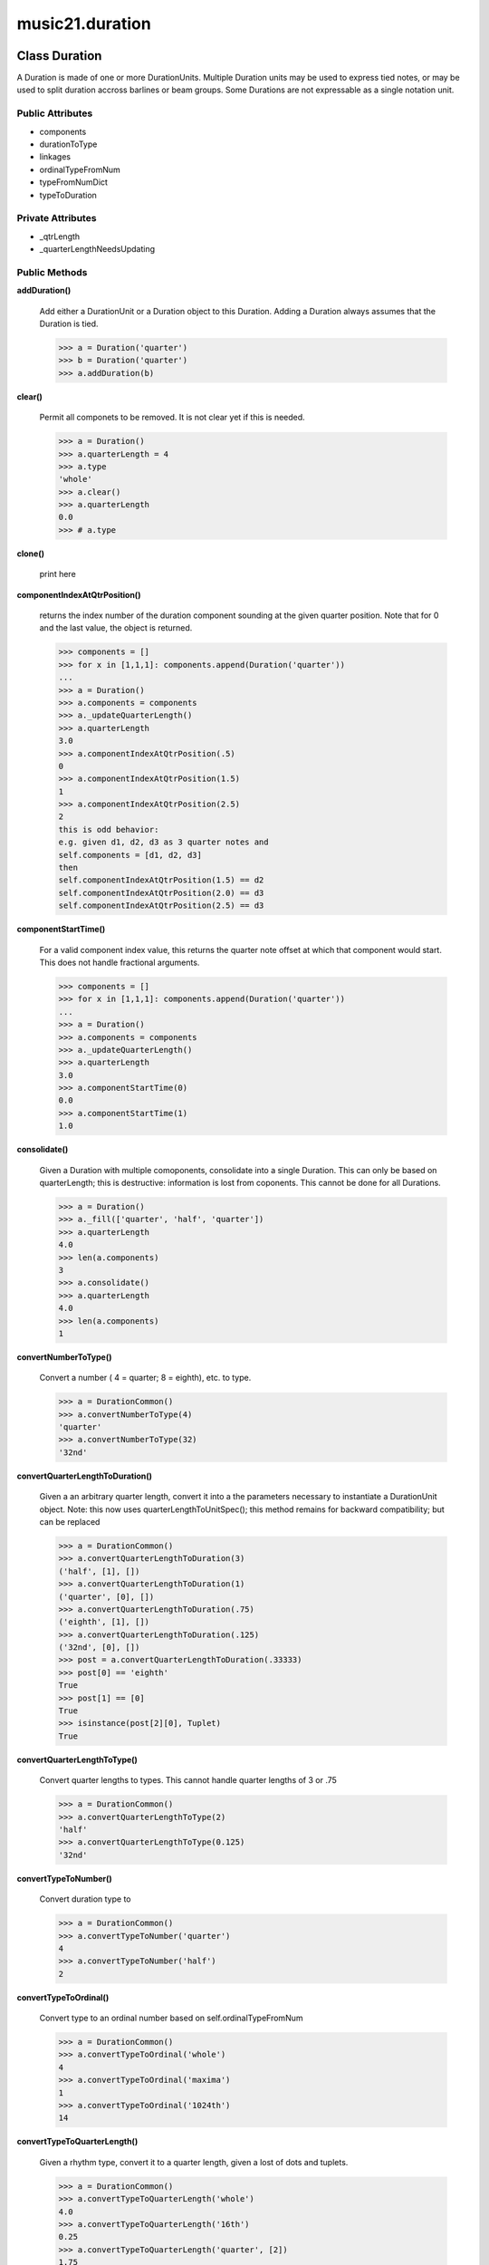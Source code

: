 music21.duration
================

Class Duration
--------------

A Duration is made of one or more DurationUnits. Multiple Duration units may be used to express tied notes, or may be used to split duration accross barlines or beam groups. Some Durations are not expressable as a single notation unit. 

Public Attributes
~~~~~~~~~~~~~~~~~

+ components
+ durationToType
+ linkages
+ ordinalTypeFromNum
+ typeFromNumDict
+ typeToDuration

Private Attributes
~~~~~~~~~~~~~~~~~~

+ _qtrLength
+ _quarterLengthNeedsUpdating

Public Methods
~~~~~~~~~~~~~~

**addDuration()**

    Add either a DurationUnit or a Duration object to this Duration. Adding a Duration always assumes that the Duration is tied. 

    >>> a = Duration('quarter')
    >>> b = Duration('quarter')
    >>> a.addDuration(b)

**clear()**

    Permit all componets to be removed. It is not clear yet if this is needed. 

    >>> a = Duration()
    >>> a.quarterLength = 4
    >>> a.type
    'whole' 
    >>> a.clear()
    >>> a.quarterLength
    0.0 
    >>> # a.type

**clone()**

    print here 

**componentIndexAtQtrPosition()**

    returns the index number of the duration component sounding at the given quarter position. Note that for 0 and the last value, the object is returned. 

    >>> components = []
    >>> for x in [1,1,1]: components.append(Duration('quarter'))
    ... 
    >>> a = Duration()
    >>> a.components = components
    >>> a._updateQuarterLength()
    >>> a.quarterLength
    3.0 
    >>> a.componentIndexAtQtrPosition(.5)
    0 
    >>> a.componentIndexAtQtrPosition(1.5)
    1 
    >>> a.componentIndexAtQtrPosition(2.5)
    2 
    this is odd behavior: 
    e.g. given d1, d2, d3 as 3 quarter notes and 
    self.components = [d1, d2, d3] 
    then 
    self.componentIndexAtQtrPosition(1.5) == d2 
    self.componentIndexAtQtrPosition(2.0) == d3 
    self.componentIndexAtQtrPosition(2.5) == d3 

**componentStartTime()**

    For a valid component index value, this returns the quarter note offset at which that component would start. This does not handle fractional arguments. 

    >>> components = []
    >>> for x in [1,1,1]: components.append(Duration('quarter'))
    ... 
    >>> a = Duration()
    >>> a.components = components
    >>> a._updateQuarterLength()
    >>> a.quarterLength
    3.0 
    >>> a.componentStartTime(0)
    0.0 
    >>> a.componentStartTime(1)
    1.0 

**consolidate()**

    Given a Duration with multiple comoponents, consolidate into a single Duration. This can only be based on quarterLength; this is destructive: information is lost from coponents. This cannot be done for all Durations. 

    >>> a = Duration()
    >>> a._fill(['quarter', 'half', 'quarter'])
    >>> a.quarterLength
    4.0 
    >>> len(a.components)
    3 
    >>> a.consolidate()
    >>> a.quarterLength
    4.0 
    >>> len(a.components)
    1 

**convertNumberToType()**

    Convert a number ( 4 = quarter; 8 = eighth), etc. to type. 

    >>> a = DurationCommon()
    >>> a.convertNumberToType(4)
    'quarter' 
    >>> a.convertNumberToType(32)
    '32nd' 

**convertQuarterLengthToDuration()**

    Given a an arbitrary quarter length, convert it into a the parameters necessary to instantiate a DurationUnit object. Note: this now uses quarterLengthToUnitSpec(); this method remains for backward compatibility; but can be replaced 

    >>> a = DurationCommon()
    >>> a.convertQuarterLengthToDuration(3)
    ('half', [1], []) 
    >>> a.convertQuarterLengthToDuration(1)
    ('quarter', [0], []) 
    >>> a.convertQuarterLengthToDuration(.75)
    ('eighth', [1], []) 
    >>> a.convertQuarterLengthToDuration(.125)
    ('32nd', [0], []) 
    >>> post = a.convertQuarterLengthToDuration(.33333)
    >>> post[0] == 'eighth'
    True 
    >>> post[1] == [0]
    True 
    >>> isinstance(post[2][0], Tuplet)
    True 

**convertQuarterLengthToType()**

    Convert quarter lengths to types. This cannot handle quarter lengths of 3 or .75 

    >>> a = DurationCommon()
    >>> a.convertQuarterLengthToType(2)
    'half' 
    >>> a.convertQuarterLengthToType(0.125)
    '32nd' 

**convertTypeToNumber()**

    Convert duration type to 

    >>> a = DurationCommon()
    >>> a.convertTypeToNumber('quarter')
    4 
    >>> a.convertTypeToNumber('half')
    2 

**convertTypeToOrdinal()**

    Convert type to an ordinal number based on self.ordinalTypeFromNum 

    >>> a = DurationCommon()
    >>> a.convertTypeToOrdinal('whole')
    4 
    >>> a.convertTypeToOrdinal('maxima')
    1 
    >>> a.convertTypeToOrdinal('1024th')
    14 

**convertTypeToQuarterLength()**

    Given a rhythm type, convert it to a quarter length, given a lost of dots and tuplets. 

    >>> a = DurationCommon()
    >>> a.convertTypeToQuarterLength('whole')
    4.0 
    >>> a.convertTypeToQuarterLength('16th')
    0.25 
    >>> a.convertTypeToQuarterLength('quarter', [2])
    1.75 

**dots()**

    Return dots as a list Assume we only want the first element. 

**expand()**

    Make a duration notatable. Provide a unit of division. 

**isComplex()**

    No documentation.

**lily()**

    Simple lily duration: does not include tuplets NOTE: not sure if this works properly; does not seem to include ties 

**musicxml()**

    Return a complete MusicXML string with defaults. 

**mx()**

    Returns a list of one or more musicxml.Note() objects with all rhythms and ties necessary. mxNote objects are incompletely specified, lacking full representation and information on pitch, etc. TODO: tuplets, notations, ties 

    >>> a = Duration()
    >>> a.quarterLength = 3
    >>> b = a.mx
    >>> len(b) == 1
    True 
    >>> isinstance(b[0], musicxmlMod.Note)
    True 

**ordinalNumFromType()**

    for backward compatibility; replace with property ordinal 

**partitionToUnitSpec()**

    Given any qLen, partition into one or more quarterLengthUnits based on a specified qLenDiv Returns lists of: qLen, durType, dots, tupleDiv, tupletMult, tupletType Dividing 2.5 qLen into eighth notes. 

    >>> a = DurationCommon()
    >>> a.partitionToUnitSpec(2.5,.5)
    ([(0.5, 'eighth', 0, None, None, None), (0.5, 'eighth', 0, None, None, None), (0.5, 'eighth', 0, None, None, None), (0.5, 'eighth', 0, None, None, None), (0.5, 'eighth', 0, None, None, None)], True) 
    Dividing 5 qLen into 2.5 qLen bundles 
    >>> a.partitionToUnitSpec(5,2.5)
    ([(2.0, 'half', 0, None, None, None), (0.5, 'eighth', 0, None, None, None), (2.0, 'half', 0, None, None, None), (0.5, 'eighth', 0, None, None, None)], True) 
    Dividing 5.25 qLen into dotted halves 
    >>> a.partitionToUnitSpec(5.25,3)
    ([(3, 'half', 1, None, None, None), (2.0, 'half', 0, None, None, None), (0.25, '16th', 0, None, None, None)], False) 

    
    Dividing 1.33333 qLen into triplet eighths: 
    >>> a.partitionToUnitSpec(1.33333333333333,.33333333333333)
    ([(0.33333333333332998, 'eighth', 0, 3, 2, 'eighth'), (0.33333333333332998, 'eighth', 0, 3, 2, 'eighth'), (0.33333333333332998, 'eighth', 0, 3, 2, 'eighth'), (0.33333333333332998, 'eighth', 0, 3, 2, 'eighth')], True) 

    
    Dividing 1.5 into triplet eighths 
    >>> a.partitionToUnitSpec(1.5,.33333333333333)
    ([(0.33333333333332998, 'eighth', 0, 3, 2, 'eighth'), (0.33333333333332998, 'eighth', 0, 3, 2, 'eighth'), (0.33333333333332998, 'eighth', 0, 3, 2, 'eighth'), (0.33333333333332998, 'eighth', 0, 3, 2, 'eighth'), (0.16666666666668023, '16th', 0, 3, 2, '16th')], False) 

    
    No problem if the division unit is larger then the source duration. 
    >>> a.partitionToUnitSpec(1.5, 4)
    ([(1.5, 'quarter', 1, None, None, None)], False) 

    

**quarterLength()**

    Can be the same as the base class. 

**quarterLengthToDotCandidate()**

    Given a qLen and type that is less than but not greater than qLen, determine if one or more dots match. TODO: Find and return dotgroups, perhaps based on optional flag 

    >>> a = DurationCommon()
    >>> a.quarterLengthToDotCandidate(3, 'half')
    (1, True) 

**quarterLengthToTupletCandidate()**

    Return one or more possible tuplets for a given qLen. 

    >>> a = DurationCommon()
    >>> a.quarterLengthToTupletCandidate(.33333333)
    [[3, 2, 'eighth'], [3, 1, 'quarter']] 
    By specifying only 1 count, the tuple with the smallest type will be 
    returned. 
    >>> a.quarterLengthToTupletCandidate(.3333333, 1)
    [[3, 2, 'eighth']] 

    
    >>> a.quarterLengthToTupletCandidate(.20)
    [[5, 4, '16th'], [5, 2, 'eighth'], [5, 1, 'quarter']] 
    #ARIZA: would this be more portable if it returned a list of 
    # Tuplet objects instead 
    # this would work fine, but is harder to test in the short term, 
    # b/c the object parameters have be examined. 

**quarterLengthToTypeCandidate()**

    Return the type for a given quarterLength, otherwise return the type that is the largest that is not greater than this qLen 

    >>> a = DurationCommon()
    >>> a.quarterLengthToTypeCandidate(.5)
    ('eighth', None, True) 
    >>> a.quarterLengthToTypeCandidate(.75)
    ('eighth', 'quarter', False) 
    >>> a.quarterLengthToTypeCandidate(1.75)
    ('quarter', 'half', False) 

**quarterLengthToUnitSpec()**

    Given a quarterLength, determine if it can be notated as a single unit, or if it needs to be divided into multiple units. (n.b. all quarterLengths can, technically, be notated as a single unit given a complex enough tuplet, but we do not use that). Returns lists of: qLen, durType, dots, tupleDiv, tupletMult, tupletType 

    >>> a = DurationCommon()
    >>> a.quarterLengthToUnitSpec(2)
    [(2, 'half', 0, None, None, None)] 
    >>> a.quarterLengthToUnitSpec(3)
    [(3, 'half', 1, None, None, None)] 
    >>> a.quarterLengthToUnitSpec(6.0)
    [(6.0, 'whole', 1, None, None, None)] 
    Double and triple dotted half note. 
    >>> a.quarterLengthToUnitSpec(3.5)
    [(3.5, 'half', 2, None, None, None)] 
    >>> a.quarterLengthToUnitSpec(3.75)
    [(3.75, 'half', 3, None, None, None)] 
    A triplet quarter note, lasting .6666 qLen 
    Or, a quarter that is 1/3 of a half. 
    Or, a quarter that is 2/3 of a quarter. 
    >>> a.quarterLengthToUnitSpec(.6666666666)
    [(0.66666666659999996, 'quarter', 0, 3, 2, 'quarter')] 
    A triplet eighth note, where 3 eights are in the place of 2. 
    Or, an eighth that is 1/3 of a quarter 
    Or, an eighth that is 2/3 of eighth 
    >>> post = a.quarterLengthToUnitSpec(.3333333)
    >>> common.almostEquals(post[0][0], .3333333)
    True 
    >>> post[0][1:]
    ('eighth', 0, 3, 2, 'eighth') 
    A half that is 1/3 of a whole, or a triplet half note. 
    Or, a half that is 2/3 of a half 
    >>> a.quarterLengthToUnitSpec(1.3333333)
    [(1.3333333000000001, 'half', 0, 3, 2, 'half')] 
    A sixteenth that is 1/5 of a quarter 
    Or, a sixteenth that is 4/5ths of a 16th 
    >>> a.quarterLengthToUnitSpec(.200000000)
    [(0.20000000000000001, '16th', 0, 5, 4, '16th')] 
    A 16th that is  1/7th of a quarter 
    Or, a 16th that is 4/7 of a 16th 
    >>> a.quarterLengthToUnitSpec(0.14285714285714285)
    [(0.14285714285714285, '16th', 0, 7, 4, '16th')] 
    A 4/7ths of a whole note, or 
    A quarter that is 4/7th of of a quarter 
    >>> a.quarterLengthToUnitSpec(0.5714285714285714)
    [(0.5714285714285714, 'quarter', 0, 7, 4, 'quarter')] 
    If a duration is not containable in a single unit, the method 
    will break off the largest type that fits within this type 
    and recurse, adding as my units as necessary. 
    >>> a.quarterLengthToUnitSpec(2.5)
    [(2.0, 'half', 0, None, None, None), (0.5, 'eighth', 0, None, None, None)] 
    >>> a.quarterLengthToUnitSpec(2.3333333)
    [(2.0, 'half', 0, None, None, None), (0.33333330000000005, 'eighth', 0, 3, 2, 'eighth')] 
    >>> a.quarterLengthToUnitSpec(0.166666666667)
    [(0.166666666667, '16th', 0, 3, 2, '16th')] 

    

**setTypeFromNum()**

    No documentation.

**show()**

    This might need to return the file path. 

**sliceComponentAtPosition()**

    Given a quarter position within a component, divide that component into two components. 

    >>> a = Duration()
    >>> a.clear() # need to remove default
    >>> components = []
    >>> for x in [1,1,1]: a.addDuration(Duration('quarter'))
    ... 
    >>> a.quarterLength
    3.0 
    >>> a.sliceComponentAtPosition(.5)
    >>> a.quarterLength
    3.0 
    >>> len(a.components)
    4 
    >>> a.components[0].type
    'eighth' 
    >>> a.components[1].type
    'eighth' 
    >>> a.components[2].type
    'quarter' 

**tuplets()**

    Return dots as a list 

**type()**

    Get the duration type. 

**write()**

    Write a file in the given format (default, musicxml) A None file path will result in temporary file 

Private Methods
~~~~~~~~~~~~~~~

**_fill()**

    Utility method for testing; a quick way to fill components. This will remove any exisiting values. 

**_getDots()**

    Return dots as a list Assume we only want the first element. 

**_getLily()**

    Simple lily duration: does not include tuplets NOTE: not sure if this works properly; does not seem to include ties 

**_getMX()**

    Returns a list of one or more musicxml.Note() objects with all rhythms and ties necessary. mxNote objects are incompletely specified, lacking full representation and information on pitch, etc. TODO: tuplets, notations, ties 

    >>> a = Duration()
    >>> a.quarterLength = 3
    >>> b = a.mx
    >>> len(b) == 1
    True 
    >>> isinstance(b[0], musicxmlMod.Note)
    True 

**_getMusicXML()**

    Return a complete MusicXML string with defaults. 

**_getQuarterLength()**

    Can be the same as the base class. 

**_getTuplets()**

    Return dots as a list 

**_getType()**

    Get the duration type. 

**_isComplex()**

    No documentation.

**_setDots()**

    Set dots if a number, as first element Having this as a method permits error checking. 

    >>> a = Duration()
    >>> a.type = 'quarter'
    >>> a._setDots(1)
    >>> a.quarterLength
    1.5 
    >>> a._setDots(2)
    >>> a.quarterLength
    1.75 

**_setMX()**

    Given a lost of one or more MusicXML Note objects, read in and create Durations mxNote must have a defined _measure attribute that is a reference to the MusicXML Measure that contains it 

**_setMusicXML()**

    

    

**_setQuarterLength()**

    Set the quarter note length to the specified value. What do we do with existing quarter notes? Additional types are needed: 'zero' type for zero durations 'unexpressable' type for anything that needs a Duration 

    >>> a = Duration()
    >>> a.quarterLength = 3.5
    >>> a.quarterLength
    3.5 
    >>> a.quarterLength = 1.75
    >>> a.quarterLength
    1.75 

**_setTuplets()**

    Set dots if a number, as first element Having this as a method permits error checking. 

    >>> a = Duration()
    >>> a.type = 'quarter'

**_setType()**

    Set the type length to the specified value. 

    >>> a = Duration()
    >>> a.type = 'half'
    >>> a.quarterLength
    2.0 
    >>> a.type= '16th'
    >>> a.quarterLength
    0.25 

**_updateQuarterLength()**

    Look to components and determine quarter length. 


Class DurationCommon
--------------------

Basic conversion methods and resources that are needed by all Duration objects 

Public Attributes
~~~~~~~~~~~~~~~~~

+ durationToType
+ ordinalTypeFromNum
+ typeFromNumDict
+ typeToDuration

Public Methods
~~~~~~~~~~~~~~

**clone()**

    No documentation.

**convertNumberToType()**

    Convert a number ( 4 = quarter; 8 = eighth), etc. to type. 

    >>> a = DurationCommon()
    >>> a.convertNumberToType(4)
    'quarter' 
    >>> a.convertNumberToType(32)
    '32nd' 

**convertQuarterLengthToDuration()**

    Given a an arbitrary quarter length, convert it into a the parameters necessary to instantiate a DurationUnit object. Note: this now uses quarterLengthToUnitSpec(); this method remains for backward compatibility; but can be replaced 

    >>> a = DurationCommon()
    >>> a.convertQuarterLengthToDuration(3)
    ('half', [1], []) 
    >>> a.convertQuarterLengthToDuration(1)
    ('quarter', [0], []) 
    >>> a.convertQuarterLengthToDuration(.75)
    ('eighth', [1], []) 
    >>> a.convertQuarterLengthToDuration(.125)
    ('32nd', [0], []) 
    >>> post = a.convertQuarterLengthToDuration(.33333)
    >>> post[0] == 'eighth'
    True 
    >>> post[1] == [0]
    True 
    >>> isinstance(post[2][0], Tuplet)
    True 

**convertQuarterLengthToType()**

    Convert quarter lengths to types. This cannot handle quarter lengths of 3 or .75 

    >>> a = DurationCommon()
    >>> a.convertQuarterLengthToType(2)
    'half' 
    >>> a.convertQuarterLengthToType(0.125)
    '32nd' 

**convertTypeToNumber()**

    Convert duration type to 

    >>> a = DurationCommon()
    >>> a.convertTypeToNumber('quarter')
    4 
    >>> a.convertTypeToNumber('half')
    2 

**convertTypeToOrdinal()**

    Convert type to an ordinal number based on self.ordinalTypeFromNum 

    >>> a = DurationCommon()
    >>> a.convertTypeToOrdinal('whole')
    4 
    >>> a.convertTypeToOrdinal('maxima')
    1 
    >>> a.convertTypeToOrdinal('1024th')
    14 

**convertTypeToQuarterLength()**

    Given a rhythm type, convert it to a quarter length, given a lost of dots and tuplets. 

    >>> a = DurationCommon()
    >>> a.convertTypeToQuarterLength('whole')
    4.0 
    >>> a.convertTypeToQuarterLength('16th')
    0.25 
    >>> a.convertTypeToQuarterLength('quarter', [2])
    1.75 

**ordinalNumFromType()**

    for backward compatibility; replace with property ordinal 

**partitionToUnitSpec()**

    Given any qLen, partition into one or more quarterLengthUnits based on a specified qLenDiv Returns lists of: qLen, durType, dots, tupleDiv, tupletMult, tupletType Dividing 2.5 qLen into eighth notes. 

    >>> a = DurationCommon()
    >>> a.partitionToUnitSpec(2.5,.5)
    ([(0.5, 'eighth', 0, None, None, None), (0.5, 'eighth', 0, None, None, None), (0.5, 'eighth', 0, None, None, None), (0.5, 'eighth', 0, None, None, None), (0.5, 'eighth', 0, None, None, None)], True) 
    Dividing 5 qLen into 2.5 qLen bundles 
    >>> a.partitionToUnitSpec(5,2.5)
    ([(2.0, 'half', 0, None, None, None), (0.5, 'eighth', 0, None, None, None), (2.0, 'half', 0, None, None, None), (0.5, 'eighth', 0, None, None, None)], True) 
    Dividing 5.25 qLen into dotted halves 
    >>> a.partitionToUnitSpec(5.25,3)
    ([(3, 'half', 1, None, None, None), (2.0, 'half', 0, None, None, None), (0.25, '16th', 0, None, None, None)], False) 

    
    Dividing 1.33333 qLen into triplet eighths: 
    >>> a.partitionToUnitSpec(1.33333333333333,.33333333333333)
    ([(0.33333333333332998, 'eighth', 0, 3, 2, 'eighth'), (0.33333333333332998, 'eighth', 0, 3, 2, 'eighth'), (0.33333333333332998, 'eighth', 0, 3, 2, 'eighth'), (0.33333333333332998, 'eighth', 0, 3, 2, 'eighth')], True) 

    
    Dividing 1.5 into triplet eighths 
    >>> a.partitionToUnitSpec(1.5,.33333333333333)
    ([(0.33333333333332998, 'eighth', 0, 3, 2, 'eighth'), (0.33333333333332998, 'eighth', 0, 3, 2, 'eighth'), (0.33333333333332998, 'eighth', 0, 3, 2, 'eighth'), (0.33333333333332998, 'eighth', 0, 3, 2, 'eighth'), (0.16666666666668023, '16th', 0, 3, 2, '16th')], False) 

    
    No problem if the division unit is larger then the source duration. 
    >>> a.partitionToUnitSpec(1.5, 4)
    ([(1.5, 'quarter', 1, None, None, None)], False) 

    

**quarterLengthToDotCandidate()**

    Given a qLen and type that is less than but not greater than qLen, determine if one or more dots match. TODO: Find and return dotgroups, perhaps based on optional flag 

    >>> a = DurationCommon()
    >>> a.quarterLengthToDotCandidate(3, 'half')
    (1, True) 

**quarterLengthToTupletCandidate()**

    Return one or more possible tuplets for a given qLen. 

    >>> a = DurationCommon()
    >>> a.quarterLengthToTupletCandidate(.33333333)
    [[3, 2, 'eighth'], [3, 1, 'quarter']] 
    By specifying only 1 count, the tuple with the smallest type will be 
    returned. 
    >>> a.quarterLengthToTupletCandidate(.3333333, 1)
    [[3, 2, 'eighth']] 

    
    >>> a.quarterLengthToTupletCandidate(.20)
    [[5, 4, '16th'], [5, 2, 'eighth'], [5, 1, 'quarter']] 
    #ARIZA: would this be more portable if it returned a list of 
    # Tuplet objects instead 
    # this would work fine, but is harder to test in the short term, 
    # b/c the object parameters have be examined. 

**quarterLengthToTypeCandidate()**

    Return the type for a given quarterLength, otherwise return the type that is the largest that is not greater than this qLen 

    >>> a = DurationCommon()
    >>> a.quarterLengthToTypeCandidate(.5)
    ('eighth', None, True) 
    >>> a.quarterLengthToTypeCandidate(.75)
    ('eighth', 'quarter', False) 
    >>> a.quarterLengthToTypeCandidate(1.75)
    ('quarter', 'half', False) 

**quarterLengthToUnitSpec()**

    Given a quarterLength, determine if it can be notated as a single unit, or if it needs to be divided into multiple units. (n.b. all quarterLengths can, technically, be notated as a single unit given a complex enough tuplet, but we do not use that). Returns lists of: qLen, durType, dots, tupleDiv, tupletMult, tupletType 

    >>> a = DurationCommon()
    >>> a.quarterLengthToUnitSpec(2)
    [(2, 'half', 0, None, None, None)] 
    >>> a.quarterLengthToUnitSpec(3)
    [(3, 'half', 1, None, None, None)] 
    >>> a.quarterLengthToUnitSpec(6.0)
    [(6.0, 'whole', 1, None, None, None)] 
    Double and triple dotted half note. 
    >>> a.quarterLengthToUnitSpec(3.5)
    [(3.5, 'half', 2, None, None, None)] 
    >>> a.quarterLengthToUnitSpec(3.75)
    [(3.75, 'half', 3, None, None, None)] 
    A triplet quarter note, lasting .6666 qLen 
    Or, a quarter that is 1/3 of a half. 
    Or, a quarter that is 2/3 of a quarter. 
    >>> a.quarterLengthToUnitSpec(.6666666666)
    [(0.66666666659999996, 'quarter', 0, 3, 2, 'quarter')] 
    A triplet eighth note, where 3 eights are in the place of 2. 
    Or, an eighth that is 1/3 of a quarter 
    Or, an eighth that is 2/3 of eighth 
    >>> post = a.quarterLengthToUnitSpec(.3333333)
    >>> common.almostEquals(post[0][0], .3333333)
    True 
    >>> post[0][1:]
    ('eighth', 0, 3, 2, 'eighth') 
    A half that is 1/3 of a whole, or a triplet half note. 
    Or, a half that is 2/3 of a half 
    >>> a.quarterLengthToUnitSpec(1.3333333)
    [(1.3333333000000001, 'half', 0, 3, 2, 'half')] 
    A sixteenth that is 1/5 of a quarter 
    Or, a sixteenth that is 4/5ths of a 16th 
    >>> a.quarterLengthToUnitSpec(.200000000)
    [(0.20000000000000001, '16th', 0, 5, 4, '16th')] 
    A 16th that is  1/7th of a quarter 
    Or, a 16th that is 4/7 of a 16th 
    >>> a.quarterLengthToUnitSpec(0.14285714285714285)
    [(0.14285714285714285, '16th', 0, 7, 4, '16th')] 
    A 4/7ths of a whole note, or 
    A quarter that is 4/7th of of a quarter 
    >>> a.quarterLengthToUnitSpec(0.5714285714285714)
    [(0.5714285714285714, 'quarter', 0, 7, 4, 'quarter')] 
    If a duration is not containable in a single unit, the method 
    will break off the largest type that fits within this type 
    and recurse, adding as my units as necessary. 
    >>> a.quarterLengthToUnitSpec(2.5)
    [(2.0, 'half', 0, None, None, None), (0.5, 'eighth', 0, None, None, None)] 
    >>> a.quarterLengthToUnitSpec(2.3333333)
    [(2.0, 'half', 0, None, None, None), (0.33333330000000005, 'eighth', 0, 3, 2, 'eighth')] 
    >>> a.quarterLengthToUnitSpec(0.166666666667)
    [(0.166666666667, '16th', 0, 3, 2, '16th')] 

    

**setTypeFromNum()**

    No documentation.


Class DurationException
-----------------------

No documentation.

Public Methods
~~~~~~~~~~~~~~

**args()**

    No documentation.

**message()**

    No documentation.


Class DurationUnit
------------------

A DurationUnit is a notation that (generally) can be notated with a a single notation unit, such as one note, without a tie. A DurationUnit has the option of overriding (unlinking) this behavior to act as two things: a representation (made of type, dots, and tuples) and a quarter note length that may be independent. Additional types are needed: 'zero' type for zero durations 'unexpressable' type for anything that needs a Duration 

Public Attributes
~~~~~~~~~~~~~~~~~

+ durationToType
+ linkStatus
+ ordinalTypeFromNum
+ typeFromNumDict
+ typeToDuration

Private Attributes
~~~~~~~~~~~~~~~~~~

+ _dots
+ _qtrLength
+ _quarterLengthNeedsUpdating
+ _tuplets
+ _type

Public Methods
~~~~~~~~~~~~~~

**aggregateTupletRatio()**

    say you have 3:2 under a 5:4.  Returns (15,8). Needed for MusicXML time-modification 

**clone()**

    No documentation.

**convertNumberToType()**

    Convert a number ( 4 = quarter; 8 = eighth), etc. to type. 

    >>> a = DurationCommon()
    >>> a.convertNumberToType(4)
    'quarter' 
    >>> a.convertNumberToType(32)
    '32nd' 

**convertQuarterLengthToDuration()**

    Given a an arbitrary quarter length, convert it into a the parameters necessary to instantiate a DurationUnit object. Note: this now uses quarterLengthToUnitSpec(); this method remains for backward compatibility; but can be replaced 

    >>> a = DurationCommon()
    >>> a.convertQuarterLengthToDuration(3)
    ('half', [1], []) 
    >>> a.convertQuarterLengthToDuration(1)
    ('quarter', [0], []) 
    >>> a.convertQuarterLengthToDuration(.75)
    ('eighth', [1], []) 
    >>> a.convertQuarterLengthToDuration(.125)
    ('32nd', [0], []) 
    >>> post = a.convertQuarterLengthToDuration(.33333)
    >>> post[0] == 'eighth'
    True 
    >>> post[1] == [0]
    True 
    >>> isinstance(post[2][0], Tuplet)
    True 

**convertQuarterLengthToType()**

    Convert quarter lengths to types. This cannot handle quarter lengths of 3 or .75 

    >>> a = DurationCommon()
    >>> a.convertQuarterLengthToType(2)
    'half' 
    >>> a.convertQuarterLengthToType(0.125)
    '32nd' 

**convertTypeToNumber()**

    Convert duration type to 

    >>> a = DurationCommon()
    >>> a.convertTypeToNumber('quarter')
    4 
    >>> a.convertTypeToNumber('half')
    2 

**convertTypeToOrdinal()**

    Convert type to an ordinal number based on self.ordinalTypeFromNum 

    >>> a = DurationCommon()
    >>> a.convertTypeToOrdinal('whole')
    4 
    >>> a.convertTypeToOrdinal('maxima')
    1 
    >>> a.convertTypeToOrdinal('1024th')
    14 

**convertTypeToQuarterLength()**

    Given a rhythm type, convert it to a quarter length, given a lost of dots and tuplets. 

    >>> a = DurationCommon()
    >>> a.convertTypeToQuarterLength('whole')
    4.0 
    >>> a.convertTypeToQuarterLength('16th')
    0.25 
    >>> a.convertTypeToQuarterLength('quarter', [2])
    1.75 

**dots()**

    Return dots as a list Assume we only want the first element. 

**lily()**

    Simple lily duration: does not include tuplets 

**link()**

    No documentation.

**loadUnitSpec()**

    Given a data list in the form: qLen, durType, dost, tupleDiv, tupletMult, tupletType Load all attributes 

**ordinalNumFromType()**

    for backward compatibility; replace with property ordinal 

**partitionToUnitSpec()**

    Given any qLen, partition into one or more quarterLengthUnits based on a specified qLenDiv Returns lists of: qLen, durType, dots, tupleDiv, tupletMult, tupletType Dividing 2.5 qLen into eighth notes. 

    >>> a = DurationCommon()
    >>> a.partitionToUnitSpec(2.5,.5)
    ([(0.5, 'eighth', 0, None, None, None), (0.5, 'eighth', 0, None, None, None), (0.5, 'eighth', 0, None, None, None), (0.5, 'eighth', 0, None, None, None), (0.5, 'eighth', 0, None, None, None)], True) 
    Dividing 5 qLen into 2.5 qLen bundles 
    >>> a.partitionToUnitSpec(5,2.5)
    ([(2.0, 'half', 0, None, None, None), (0.5, 'eighth', 0, None, None, None), (2.0, 'half', 0, None, None, None), (0.5, 'eighth', 0, None, None, None)], True) 
    Dividing 5.25 qLen into dotted halves 
    >>> a.partitionToUnitSpec(5.25,3)
    ([(3, 'half', 1, None, None, None), (2.0, 'half', 0, None, None, None), (0.25, '16th', 0, None, None, None)], False) 

    
    Dividing 1.33333 qLen into triplet eighths: 
    >>> a.partitionToUnitSpec(1.33333333333333,.33333333333333)
    ([(0.33333333333332998, 'eighth', 0, 3, 2, 'eighth'), (0.33333333333332998, 'eighth', 0, 3, 2, 'eighth'), (0.33333333333332998, 'eighth', 0, 3, 2, 'eighth'), (0.33333333333332998, 'eighth', 0, 3, 2, 'eighth')], True) 

    
    Dividing 1.5 into triplet eighths 
    >>> a.partitionToUnitSpec(1.5,.33333333333333)
    ([(0.33333333333332998, 'eighth', 0, 3, 2, 'eighth'), (0.33333333333332998, 'eighth', 0, 3, 2, 'eighth'), (0.33333333333332998, 'eighth', 0, 3, 2, 'eighth'), (0.33333333333332998, 'eighth', 0, 3, 2, 'eighth'), (0.16666666666668023, '16th', 0, 3, 2, '16th')], False) 

    
    No problem if the division unit is larger then the source duration. 
    >>> a.partitionToUnitSpec(1.5, 4)
    ([(1.5, 'quarter', 1, None, None, None)], False) 

    

**quarterLength()**

    determine the length in quarter notes from current information 

**quarterLengthToDotCandidate()**

    Given a qLen and type that is less than but not greater than qLen, determine if one or more dots match. TODO: Find and return dotgroups, perhaps based on optional flag 

    >>> a = DurationCommon()
    >>> a.quarterLengthToDotCandidate(3, 'half')
    (1, True) 

**quarterLengthToTupletCandidate()**

    Return one or more possible tuplets for a given qLen. 

    >>> a = DurationCommon()
    >>> a.quarterLengthToTupletCandidate(.33333333)
    [[3, 2, 'eighth'], [3, 1, 'quarter']] 
    By specifying only 1 count, the tuple with the smallest type will be 
    returned. 
    >>> a.quarterLengthToTupletCandidate(.3333333, 1)
    [[3, 2, 'eighth']] 

    
    >>> a.quarterLengthToTupletCandidate(.20)
    [[5, 4, '16th'], [5, 2, 'eighth'], [5, 1, 'quarter']] 
    #ARIZA: would this be more portable if it returned a list of 
    # Tuplet objects instead 
    # this would work fine, but is harder to test in the short term, 
    # b/c the object parameters have be examined. 

**quarterLengthToTypeCandidate()**

    Return the type for a given quarterLength, otherwise return the type that is the largest that is not greater than this qLen 

    >>> a = DurationCommon()
    >>> a.quarterLengthToTypeCandidate(.5)
    ('eighth', None, True) 
    >>> a.quarterLengthToTypeCandidate(.75)
    ('eighth', 'quarter', False) 
    >>> a.quarterLengthToTypeCandidate(1.75)
    ('quarter', 'half', False) 

**quarterLengthToUnitSpec()**

    Given a quarterLength, determine if it can be notated as a single unit, or if it needs to be divided into multiple units. (n.b. all quarterLengths can, technically, be notated as a single unit given a complex enough tuplet, but we do not use that). Returns lists of: qLen, durType, dots, tupleDiv, tupletMult, tupletType 

    >>> a = DurationCommon()
    >>> a.quarterLengthToUnitSpec(2)
    [(2, 'half', 0, None, None, None)] 
    >>> a.quarterLengthToUnitSpec(3)
    [(3, 'half', 1, None, None, None)] 
    >>> a.quarterLengthToUnitSpec(6.0)
    [(6.0, 'whole', 1, None, None, None)] 
    Double and triple dotted half note. 
    >>> a.quarterLengthToUnitSpec(3.5)
    [(3.5, 'half', 2, None, None, None)] 
    >>> a.quarterLengthToUnitSpec(3.75)
    [(3.75, 'half', 3, None, None, None)] 
    A triplet quarter note, lasting .6666 qLen 
    Or, a quarter that is 1/3 of a half. 
    Or, a quarter that is 2/3 of a quarter. 
    >>> a.quarterLengthToUnitSpec(.6666666666)
    [(0.66666666659999996, 'quarter', 0, 3, 2, 'quarter')] 
    A triplet eighth note, where 3 eights are in the place of 2. 
    Or, an eighth that is 1/3 of a quarter 
    Or, an eighth that is 2/3 of eighth 
    >>> post = a.quarterLengthToUnitSpec(.3333333)
    >>> common.almostEquals(post[0][0], .3333333)
    True 
    >>> post[0][1:]
    ('eighth', 0, 3, 2, 'eighth') 
    A half that is 1/3 of a whole, or a triplet half note. 
    Or, a half that is 2/3 of a half 
    >>> a.quarterLengthToUnitSpec(1.3333333)
    [(1.3333333000000001, 'half', 0, 3, 2, 'half')] 
    A sixteenth that is 1/5 of a quarter 
    Or, a sixteenth that is 4/5ths of a 16th 
    >>> a.quarterLengthToUnitSpec(.200000000)
    [(0.20000000000000001, '16th', 0, 5, 4, '16th')] 
    A 16th that is  1/7th of a quarter 
    Or, a 16th that is 4/7 of a 16th 
    >>> a.quarterLengthToUnitSpec(0.14285714285714285)
    [(0.14285714285714285, '16th', 0, 7, 4, '16th')] 
    A 4/7ths of a whole note, or 
    A quarter that is 4/7th of of a quarter 
    >>> a.quarterLengthToUnitSpec(0.5714285714285714)
    [(0.5714285714285714, 'quarter', 0, 7, 4, 'quarter')] 
    If a duration is not containable in a single unit, the method 
    will break off the largest type that fits within this type 
    and recurse, adding as my units as necessary. 
    >>> a.quarterLengthToUnitSpec(2.5)
    [(2.0, 'half', 0, None, None, None), (0.5, 'eighth', 0, None, None, None)] 
    >>> a.quarterLengthToUnitSpec(2.3333333)
    [(2.0, 'half', 0, None, None, None), (0.33333330000000005, 'eighth', 0, 3, 2, 'eighth')] 
    >>> a.quarterLengthToUnitSpec(0.166666666667)
    [(0.166666666667, '16th', 0, 3, 2, '16th')] 

    

**setTypeFromNum()**

    No documentation.

**split()**

    Divide a duration into two component Durations. 

    

**tuplets()**

    Return tuplets as a list 

**type()**

    Get the duration type. 

**unlink()**

    No documentation.

Private Methods
~~~~~~~~~~~~~~~

**_getDots()**

    Return dots as a list Assume we only want the first element. 

**_getLily()**

    Simple lily duration: does not include tuplets 

**_getQuarterLength()**

    determine the length in quarter notes from current information 

**_getTuplets()**

    Return tuplets as a list 

**_getType()**

    Get the duration type. 

**_setDots()**

    Set dots if a number, as first element Having this as a method permits error checking. 

    >>> a = DurationUnit()
    >>> a.type = 'quarter'
    >>> a._setDots(1)
    >>> a.quarterLength
    1.5 
    >>> a._setDots(2)
    >>> a.quarterLength
    1.75 
    Can we set dots first? 
    >>> a = DurationUnit()
    >>> a.dots = 1
    >>> a.quarterLength
    1.5 

**_setQuarterLength()**

    Set the quarter note length to the specified value. If the quarter length is greater than that of long, unlink. 

    >>> a = DurationUnit()
    >>> a.quarterLength = 3
    >>> a.type
    'half' 
    >>> a.dots
    1 
    >>> a.quarterLength = .5
    >>> a.type
    'eighth' 
    >>> a.quarterLength = .75
    >>> a.type
    'eighth' 
    >>> a.dots
    1 
    >>> b = DurationUnit()
    >>> b.quarterLength = 16
    >>> b.type
    'longa' 
    >>> c = DurationUnit()
    >>> c.quarterLength = 36
    >>> c.type
    'quarter' 
    >>> c.linkStatus
    False 

**_setTuplets()**

    A a list of tuplet objects 

**_setType()**

    Set the type length to the specified value. Check for bad types. 

    >>> a = Duration()
    >>> a.type = '128th'
    >>> a.quarterLength
    0.03125 
    >>> a.type = 'half'
    >>> a.quarterLength
    2.0 

**_updateQuarterLength()**

    Generally, used without an argument. If unlinked, however, a values can be directly applied to qtrLegnth. 


Class GraceDuration
-------------------

No documentation.

Public Attributes
~~~~~~~~~~~~~~~~~

+ durationToType
+ ordinalTypeFromNum
+ typeFromNumDict
+ typeToDuration

Public Methods
~~~~~~~~~~~~~~

**clone()**

    No documentation.

**convertNumberToType()**

    Convert a number ( 4 = quarter; 8 = eighth), etc. to type. 

    >>> a = DurationCommon()
    >>> a.convertNumberToType(4)
    'quarter' 
    >>> a.convertNumberToType(32)
    '32nd' 

**convertQuarterLengthToDuration()**

    Given a an arbitrary quarter length, convert it into a the parameters necessary to instantiate a DurationUnit object. Note: this now uses quarterLengthToUnitSpec(); this method remains for backward compatibility; but can be replaced 

    >>> a = DurationCommon()
    >>> a.convertQuarterLengthToDuration(3)
    ('half', [1], []) 
    >>> a.convertQuarterLengthToDuration(1)
    ('quarter', [0], []) 
    >>> a.convertQuarterLengthToDuration(.75)
    ('eighth', [1], []) 
    >>> a.convertQuarterLengthToDuration(.125)
    ('32nd', [0], []) 
    >>> post = a.convertQuarterLengthToDuration(.33333)
    >>> post[0] == 'eighth'
    True 
    >>> post[1] == [0]
    True 
    >>> isinstance(post[2][0], Tuplet)
    True 

**convertQuarterLengthToType()**

    Convert quarter lengths to types. This cannot handle quarter lengths of 3 or .75 

    >>> a = DurationCommon()
    >>> a.convertQuarterLengthToType(2)
    'half' 
    >>> a.convertQuarterLengthToType(0.125)
    '32nd' 

**convertTypeToNumber()**

    Convert duration type to 

    >>> a = DurationCommon()
    >>> a.convertTypeToNumber('quarter')
    4 
    >>> a.convertTypeToNumber('half')
    2 

**convertTypeToOrdinal()**

    Convert type to an ordinal number based on self.ordinalTypeFromNum 

    >>> a = DurationCommon()
    >>> a.convertTypeToOrdinal('whole')
    4 
    >>> a.convertTypeToOrdinal('maxima')
    1 
    >>> a.convertTypeToOrdinal('1024th')
    14 

**convertTypeToQuarterLength()**

    Given a rhythm type, convert it to a quarter length, given a lost of dots and tuplets. 

    >>> a = DurationCommon()
    >>> a.convertTypeToQuarterLength('whole')
    4.0 
    >>> a.convertTypeToQuarterLength('16th')
    0.25 
    >>> a.convertTypeToQuarterLength('quarter', [2])
    1.75 

**ordinalNumFromType()**

    for backward compatibility; replace with property ordinal 

**partitionToUnitSpec()**

    Given any qLen, partition into one or more quarterLengthUnits based on a specified qLenDiv Returns lists of: qLen, durType, dots, tupleDiv, tupletMult, tupletType Dividing 2.5 qLen into eighth notes. 

    >>> a = DurationCommon()
    >>> a.partitionToUnitSpec(2.5,.5)
    ([(0.5, 'eighth', 0, None, None, None), (0.5, 'eighth', 0, None, None, None), (0.5, 'eighth', 0, None, None, None), (0.5, 'eighth', 0, None, None, None), (0.5, 'eighth', 0, None, None, None)], True) 
    Dividing 5 qLen into 2.5 qLen bundles 
    >>> a.partitionToUnitSpec(5,2.5)
    ([(2.0, 'half', 0, None, None, None), (0.5, 'eighth', 0, None, None, None), (2.0, 'half', 0, None, None, None), (0.5, 'eighth', 0, None, None, None)], True) 
    Dividing 5.25 qLen into dotted halves 
    >>> a.partitionToUnitSpec(5.25,3)
    ([(3, 'half', 1, None, None, None), (2.0, 'half', 0, None, None, None), (0.25, '16th', 0, None, None, None)], False) 

    
    Dividing 1.33333 qLen into triplet eighths: 
    >>> a.partitionToUnitSpec(1.33333333333333,.33333333333333)
    ([(0.33333333333332998, 'eighth', 0, 3, 2, 'eighth'), (0.33333333333332998, 'eighth', 0, 3, 2, 'eighth'), (0.33333333333332998, 'eighth', 0, 3, 2, 'eighth'), (0.33333333333332998, 'eighth', 0, 3, 2, 'eighth')], True) 

    
    Dividing 1.5 into triplet eighths 
    >>> a.partitionToUnitSpec(1.5,.33333333333333)
    ([(0.33333333333332998, 'eighth', 0, 3, 2, 'eighth'), (0.33333333333332998, 'eighth', 0, 3, 2, 'eighth'), (0.33333333333332998, 'eighth', 0, 3, 2, 'eighth'), (0.33333333333332998, 'eighth', 0, 3, 2, 'eighth'), (0.16666666666668023, '16th', 0, 3, 2, '16th')], False) 

    
    No problem if the division unit is larger then the source duration. 
    >>> a.partitionToUnitSpec(1.5, 4)
    ([(1.5, 'quarter', 1, None, None, None)], False) 

    

**quarterLength()**

    No documentation.

**quarterLengthToDotCandidate()**

    Given a qLen and type that is less than but not greater than qLen, determine if one or more dots match. TODO: Find and return dotgroups, perhaps based on optional flag 

    >>> a = DurationCommon()
    >>> a.quarterLengthToDotCandidate(3, 'half')
    (1, True) 

**quarterLengthToTupletCandidate()**

    Return one or more possible tuplets for a given qLen. 

    >>> a = DurationCommon()
    >>> a.quarterLengthToTupletCandidate(.33333333)
    [[3, 2, 'eighth'], [3, 1, 'quarter']] 
    By specifying only 1 count, the tuple with the smallest type will be 
    returned. 
    >>> a.quarterLengthToTupletCandidate(.3333333, 1)
    [[3, 2, 'eighth']] 

    
    >>> a.quarterLengthToTupletCandidate(.20)
    [[5, 4, '16th'], [5, 2, 'eighth'], [5, 1, 'quarter']] 
    #ARIZA: would this be more portable if it returned a list of 
    # Tuplet objects instead 
    # this would work fine, but is harder to test in the short term, 
    # b/c the object parameters have be examined. 

**quarterLengthToTypeCandidate()**

    Return the type for a given quarterLength, otherwise return the type that is the largest that is not greater than this qLen 

    >>> a = DurationCommon()
    >>> a.quarterLengthToTypeCandidate(.5)
    ('eighth', None, True) 
    >>> a.quarterLengthToTypeCandidate(.75)
    ('eighth', 'quarter', False) 
    >>> a.quarterLengthToTypeCandidate(1.75)
    ('quarter', 'half', False) 

**quarterLengthToUnitSpec()**

    Given a quarterLength, determine if it can be notated as a single unit, or if it needs to be divided into multiple units. (n.b. all quarterLengths can, technically, be notated as a single unit given a complex enough tuplet, but we do not use that). Returns lists of: qLen, durType, dots, tupleDiv, tupletMult, tupletType 

    >>> a = DurationCommon()
    >>> a.quarterLengthToUnitSpec(2)
    [(2, 'half', 0, None, None, None)] 
    >>> a.quarterLengthToUnitSpec(3)
    [(3, 'half', 1, None, None, None)] 
    >>> a.quarterLengthToUnitSpec(6.0)
    [(6.0, 'whole', 1, None, None, None)] 
    Double and triple dotted half note. 
    >>> a.quarterLengthToUnitSpec(3.5)
    [(3.5, 'half', 2, None, None, None)] 
    >>> a.quarterLengthToUnitSpec(3.75)
    [(3.75, 'half', 3, None, None, None)] 
    A triplet quarter note, lasting .6666 qLen 
    Or, a quarter that is 1/3 of a half. 
    Or, a quarter that is 2/3 of a quarter. 
    >>> a.quarterLengthToUnitSpec(.6666666666)
    [(0.66666666659999996, 'quarter', 0, 3, 2, 'quarter')] 
    A triplet eighth note, where 3 eights are in the place of 2. 
    Or, an eighth that is 1/3 of a quarter 
    Or, an eighth that is 2/3 of eighth 
    >>> post = a.quarterLengthToUnitSpec(.3333333)
    >>> common.almostEquals(post[0][0], .3333333)
    True 
    >>> post[0][1:]
    ('eighth', 0, 3, 2, 'eighth') 
    A half that is 1/3 of a whole, or a triplet half note. 
    Or, a half that is 2/3 of a half 
    >>> a.quarterLengthToUnitSpec(1.3333333)
    [(1.3333333000000001, 'half', 0, 3, 2, 'half')] 
    A sixteenth that is 1/5 of a quarter 
    Or, a sixteenth that is 4/5ths of a 16th 
    >>> a.quarterLengthToUnitSpec(.200000000)
    [(0.20000000000000001, '16th', 0, 5, 4, '16th')] 
    A 16th that is  1/7th of a quarter 
    Or, a 16th that is 4/7 of a 16th 
    >>> a.quarterLengthToUnitSpec(0.14285714285714285)
    [(0.14285714285714285, '16th', 0, 7, 4, '16th')] 
    A 4/7ths of a whole note, or 
    A quarter that is 4/7th of of a quarter 
    >>> a.quarterLengthToUnitSpec(0.5714285714285714)
    [(0.5714285714285714, 'quarter', 0, 7, 4, 'quarter')] 
    If a duration is not containable in a single unit, the method 
    will break off the largest type that fits within this type 
    and recurse, adding as my units as necessary. 
    >>> a.quarterLengthToUnitSpec(2.5)
    [(2.0, 'half', 0, None, None, None), (0.5, 'eighth', 0, None, None, None)] 
    >>> a.quarterLengthToUnitSpec(2.3333333)
    [(2.0, 'half', 0, None, None, None), (0.33333330000000005, 'eighth', 0, 3, 2, 'eighth')] 
    >>> a.quarterLengthToUnitSpec(0.166666666667)
    [(0.166666666667, '16th', 0, 3, 2, '16th')] 

    

**setTypeFromNum()**

    No documentation.


Class Test
----------

No documentation.

Private Attributes
~~~~~~~~~~~~~~~~~~

+ _testMethodDoc
+ _testMethodName

Public Methods
~~~~~~~~~~~~~~

**assertAlmostEqual()**

    Fail if the two objects are unequal as determined by their difference rounded to the given number of decimal places (default 7) and comparing to zero. Note that decimal places (from zero) are usually not the same as significant digits (measured from the most signficant digit). 

**assertAlmostEquals()**

    Fail if the two objects are unequal as determined by their difference rounded to the given number of decimal places (default 7) and comparing to zero. Note that decimal places (from zero) are usually not the same as significant digits (measured from the most signficant digit). 

**assertEqual()**

    Fail if the two objects are unequal as determined by the '==' operator. 

**assertEquals()**

    Fail if the two objects are unequal as determined by the '==' operator. 

**assertFalse()**

    Fail the test if the expression is true. 

**assertNotAlmostEqual()**

    Fail if the two objects are equal as determined by their difference rounded to the given number of decimal places (default 7) and comparing to zero. Note that decimal places (from zero) are usually not the same as significant digits (measured from the most signficant digit). 

**assertNotAlmostEquals()**

    Fail if the two objects are equal as determined by their difference rounded to the given number of decimal places (default 7) and comparing to zero. Note that decimal places (from zero) are usually not the same as significant digits (measured from the most signficant digit). 

**assertNotEqual()**

    Fail if the two objects are equal as determined by the '==' operator. 

**assertNotEquals()**

    Fail if the two objects are equal as determined by the '==' operator. 

**assertRaises()**

    Fail unless an exception of class excClass is thrown by callableObj when invoked with arguments args and keyword arguments kwargs. If a different type of exception is thrown, it will not be caught, and the test case will be deemed to have suffered an error, exactly as for an unexpected exception. 

**assertTrue()**

    Fail the test unless the expression is true. 

**assert_()**

    Fail the test unless the expression is true. 

**countTestCases()**

    No documentation.

**debug()**

    Run the test without collecting errors in a TestResult 

**defaultTestResult()**

    No documentation.

**fail()**

    Fail immediately, with the given message. 

**failIf()**

    Fail the test if the expression is true. 

**failIfAlmostEqual()**

    Fail if the two objects are equal as determined by their difference rounded to the given number of decimal places (default 7) and comparing to zero. Note that decimal places (from zero) are usually not the same as significant digits (measured from the most signficant digit). 

**failIfEqual()**

    Fail if the two objects are equal as determined by the '==' operator. 

**failUnless()**

    Fail the test unless the expression is true. 

**failUnlessAlmostEqual()**

    Fail if the two objects are unequal as determined by their difference rounded to the given number of decimal places (default 7) and comparing to zero. Note that decimal places (from zero) are usually not the same as significant digits (measured from the most signficant digit). 

**failUnlessEqual()**

    Fail if the two objects are unequal as determined by the '==' operator. 

**failUnlessRaises()**

    Fail unless an exception of class excClass is thrown by callableObj when invoked with arguments args and keyword arguments kwargs. If a different type of exception is thrown, it will not be caught, and the test case will be deemed to have suffered an error, exactly as for an unexpected exception. 

**failureException()**

    Assertion failed. 

**id()**

    No documentation.

**run()**

    No documentation.

**runTest()**

    No documentation.

**setUp()**

    Hook method for setting up the test fixture before exercising it. 

**shortDescription()**

    Returns a one-line description of the test, or None if no description has been provided. The default implementation of this method returns the first line of the specified test method's docstring. 

**tearDown()**

    Hook method for deconstructing the test fixture after testing it. 

**testTuple()**

    No documentation.

Private Methods
~~~~~~~~~~~~~~~

**_exc_info()**

    Return a version of sys.exc_info() with the traceback frame minimised; usually the top level of the traceback frame is not needed. 


Class TestExternal
------------------

No documentation.

Private Attributes
~~~~~~~~~~~~~~~~~~

+ _testMethodDoc
+ _testMethodName

Public Methods
~~~~~~~~~~~~~~

**assertAlmostEqual()**

    Fail if the two objects are unequal as determined by their difference rounded to the given number of decimal places (default 7) and comparing to zero. Note that decimal places (from zero) are usually not the same as significant digits (measured from the most signficant digit). 

**assertAlmostEquals()**

    Fail if the two objects are unequal as determined by their difference rounded to the given number of decimal places (default 7) and comparing to zero. Note that decimal places (from zero) are usually not the same as significant digits (measured from the most signficant digit). 

**assertEqual()**

    Fail if the two objects are unequal as determined by the '==' operator. 

**assertEquals()**

    Fail if the two objects are unequal as determined by the '==' operator. 

**assertFalse()**

    Fail the test if the expression is true. 

**assertNotAlmostEqual()**

    Fail if the two objects are equal as determined by their difference rounded to the given number of decimal places (default 7) and comparing to zero. Note that decimal places (from zero) are usually not the same as significant digits (measured from the most signficant digit). 

**assertNotAlmostEquals()**

    Fail if the two objects are equal as determined by their difference rounded to the given number of decimal places (default 7) and comparing to zero. Note that decimal places (from zero) are usually not the same as significant digits (measured from the most signficant digit). 

**assertNotEqual()**

    Fail if the two objects are equal as determined by the '==' operator. 

**assertNotEquals()**

    Fail if the two objects are equal as determined by the '==' operator. 

**assertRaises()**

    Fail unless an exception of class excClass is thrown by callableObj when invoked with arguments args and keyword arguments kwargs. If a different type of exception is thrown, it will not be caught, and the test case will be deemed to have suffered an error, exactly as for an unexpected exception. 

**assertTrue()**

    Fail the test unless the expression is true. 

**assert_()**

    Fail the test unless the expression is true. 

**countTestCases()**

    No documentation.

**debug()**

    Run the test without collecting errors in a TestResult 

**defaultTestResult()**

    No documentation.

**fail()**

    Fail immediately, with the given message. 

**failIf()**

    Fail the test if the expression is true. 

**failIfAlmostEqual()**

    Fail if the two objects are equal as determined by their difference rounded to the given number of decimal places (default 7) and comparing to zero. Note that decimal places (from zero) are usually not the same as significant digits (measured from the most signficant digit). 

**failIfEqual()**

    Fail if the two objects are equal as determined by the '==' operator. 

**failUnless()**

    Fail the test unless the expression is true. 

**failUnlessAlmostEqual()**

    Fail if the two objects are unequal as determined by their difference rounded to the given number of decimal places (default 7) and comparing to zero. Note that decimal places (from zero) are usually not the same as significant digits (measured from the most signficant digit). 

**failUnlessEqual()**

    Fail if the two objects are unequal as determined by the '==' operator. 

**failUnlessRaises()**

    Fail unless an exception of class excClass is thrown by callableObj when invoked with arguments args and keyword arguments kwargs. If a different type of exception is thrown, it will not be caught, and the test case will be deemed to have suffered an error, exactly as for an unexpected exception. 

**failureException()**

    Assertion failed. 

**id()**

    No documentation.

**run()**

    No documentation.

**runTest()**

    No documentation.

**setUp()**

    Hook method for setting up the test fixture before exercising it. 

**shortDescription()**

    Returns a one-line description of the test, or None if no description has been provided. The default implementation of this method returns the first line of the specified test method's docstring. 

**tearDown()**

    Hook method for deconstructing the test fixture after testing it. 

**testBasic()**

    No documentation.

Private Methods
~~~~~~~~~~~~~~~

**_exc_info()**

    Return a version of sys.exc_info() with the traceback frame minimised; usually the top level of the traceback frame is not needed. 


Class Tuplet
------------

tuplet class: creates tuplet objects which modify duration objects note that this is a duration modifier.  We should also have a tupletGroup object that groups note objects into larger groups. 

Public Attributes
~~~~~~~~~~~~~~~~~

+ durationActual
+ durationNormal
+ nestedInside
+ nestedLevel
+ numberNotesActual
+ numberNotesNormal
+ tupletActualShow
+ tupletId
+ tupletNormalShow
+ type

Public Methods
~~~~~~~~~~~~~~

**setDurationType()**

    Set the Duration for both actual and normal. 

    >>> a = Tuplet()
    >>> a.tupletMultiplier()
    0.66666666666666663 
    >>> a.totalTupletLength()
    1.0 
    >>> a.setDurationType('half')
    >>> a.tupletMultiplier()
    0.66666666666666663 
    >>> a.totalTupletLength()
    4.0 

**setRatio()**

    Set the ratio of actual divisions to represented in normal divisions. A triplet is 3 actual in the time of 2 normal. 

    >>> a = Tuplet()
    >>> a.tupletMultiplier()
    0.66666666666666663 
    >>> a.setRatio(6,2)
    >>> a.tupletMultiplier()
    0.33333333333333331 
    >>> a = Tuplet()
    >>> a.setRatio(3,1)
    >>> a.durationActual = DurationUnit('quarter')
    >>> a.durationNormal = DurationUnit('half')
    >>> a.tupletMultiplier()
    0.66666666666666663 
    >>> a.totalTupletLength()
    2.0 

**totalTupletLength()**

    The total length in quarters of the tuplet as defined, assuming that the tuplet has all components present and is complete. 

    >>> a = Tuplet()
    >>> a.totalTupletLength()
    1.0 
    >>> a.numberNotesActual = 3
    >>> a.durationActual = Duration('half')
    >>> a.numberNotesNormal = 3
    >>> a.durationNormal = Duration('half')
    >>> a.totalTupletLength()
    6.0 
    >>> a.setRatio(4,5)
    >>> a.totalTupletLength()
    10.0 
    >>> a.setRatio(2,5)
    >>> a.totalTupletLength()
    10.0 

**tupletActual()**

    No documentation.

**tupletMultiplier()**

    Get a floating point value by which to scale the duration that this Tuplet is associated with. 

    >>> a = Tuplet()
    >>> a.tupletMultiplier()
    0.66666666666666663 
    >>> a.tupletActual = [5, Duration('eighth')]
    >>> a.tupletMultiplier()
    0.40000000000000002 

**tupletNormal()**

    No documentation.

Private Methods
~~~~~~~~~~~~~~~

**_getTupletActual()**

    No documentation.

**_getTupletNormal()**

    No documentation.

**_setTupletActual()**

    No documentation.

**_setTupletNormal()**

    No documentation.


Class ZeroDuration
------------------

No documentation.

Public Attributes
~~~~~~~~~~~~~~~~~

+ durationToType
+ ordinalTypeFromNum
+ typeFromNumDict
+ typeToDuration

Public Methods
~~~~~~~~~~~~~~

**clone()**

    No documentation.

**convertNumberToType()**

    Convert a number ( 4 = quarter; 8 = eighth), etc. to type. 

    >>> a = DurationCommon()
    >>> a.convertNumberToType(4)
    'quarter' 
    >>> a.convertNumberToType(32)
    '32nd' 

**convertQuarterLengthToDuration()**

    Given a an arbitrary quarter length, convert it into a the parameters necessary to instantiate a DurationUnit object. Note: this now uses quarterLengthToUnitSpec(); this method remains for backward compatibility; but can be replaced 

    >>> a = DurationCommon()
    >>> a.convertQuarterLengthToDuration(3)
    ('half', [1], []) 
    >>> a.convertQuarterLengthToDuration(1)
    ('quarter', [0], []) 
    >>> a.convertQuarterLengthToDuration(.75)
    ('eighth', [1], []) 
    >>> a.convertQuarterLengthToDuration(.125)
    ('32nd', [0], []) 
    >>> post = a.convertQuarterLengthToDuration(.33333)
    >>> post[0] == 'eighth'
    True 
    >>> post[1] == [0]
    True 
    >>> isinstance(post[2][0], Tuplet)
    True 

**convertQuarterLengthToType()**

    Convert quarter lengths to types. This cannot handle quarter lengths of 3 or .75 

    >>> a = DurationCommon()
    >>> a.convertQuarterLengthToType(2)
    'half' 
    >>> a.convertQuarterLengthToType(0.125)
    '32nd' 

**convertTypeToNumber()**

    Convert duration type to 

    >>> a = DurationCommon()
    >>> a.convertTypeToNumber('quarter')
    4 
    >>> a.convertTypeToNumber('half')
    2 

**convertTypeToOrdinal()**

    Convert type to an ordinal number based on self.ordinalTypeFromNum 

    >>> a = DurationCommon()
    >>> a.convertTypeToOrdinal('whole')
    4 
    >>> a.convertTypeToOrdinal('maxima')
    1 
    >>> a.convertTypeToOrdinal('1024th')
    14 

**convertTypeToQuarterLength()**

    Given a rhythm type, convert it to a quarter length, given a lost of dots and tuplets. 

    >>> a = DurationCommon()
    >>> a.convertTypeToQuarterLength('whole')
    4.0 
    >>> a.convertTypeToQuarterLength('16th')
    0.25 
    >>> a.convertTypeToQuarterLength('quarter', [2])
    1.75 

**ordinalNumFromType()**

    for backward compatibility; replace with property ordinal 

**partitionToUnitSpec()**

    Given any qLen, partition into one or more quarterLengthUnits based on a specified qLenDiv Returns lists of: qLen, durType, dots, tupleDiv, tupletMult, tupletType Dividing 2.5 qLen into eighth notes. 

    >>> a = DurationCommon()
    >>> a.partitionToUnitSpec(2.5,.5)
    ([(0.5, 'eighth', 0, None, None, None), (0.5, 'eighth', 0, None, None, None), (0.5, 'eighth', 0, None, None, None), (0.5, 'eighth', 0, None, None, None), (0.5, 'eighth', 0, None, None, None)], True) 
    Dividing 5 qLen into 2.5 qLen bundles 
    >>> a.partitionToUnitSpec(5,2.5)
    ([(2.0, 'half', 0, None, None, None), (0.5, 'eighth', 0, None, None, None), (2.0, 'half', 0, None, None, None), (0.5, 'eighth', 0, None, None, None)], True) 
    Dividing 5.25 qLen into dotted halves 
    >>> a.partitionToUnitSpec(5.25,3)
    ([(3, 'half', 1, None, None, None), (2.0, 'half', 0, None, None, None), (0.25, '16th', 0, None, None, None)], False) 

    
    Dividing 1.33333 qLen into triplet eighths: 
    >>> a.partitionToUnitSpec(1.33333333333333,.33333333333333)
    ([(0.33333333333332998, 'eighth', 0, 3, 2, 'eighth'), (0.33333333333332998, 'eighth', 0, 3, 2, 'eighth'), (0.33333333333332998, 'eighth', 0, 3, 2, 'eighth'), (0.33333333333332998, 'eighth', 0, 3, 2, 'eighth')], True) 

    
    Dividing 1.5 into triplet eighths 
    >>> a.partitionToUnitSpec(1.5,.33333333333333)
    ([(0.33333333333332998, 'eighth', 0, 3, 2, 'eighth'), (0.33333333333332998, 'eighth', 0, 3, 2, 'eighth'), (0.33333333333332998, 'eighth', 0, 3, 2, 'eighth'), (0.33333333333332998, 'eighth', 0, 3, 2, 'eighth'), (0.16666666666668023, '16th', 0, 3, 2, '16th')], False) 

    
    No problem if the division unit is larger then the source duration. 
    >>> a.partitionToUnitSpec(1.5, 4)
    ([(1.5, 'quarter', 1, None, None, None)], False) 

    

**quarterLength()**

    No documentation.

**quarterLengthToDotCandidate()**

    Given a qLen and type that is less than but not greater than qLen, determine if one or more dots match. TODO: Find and return dotgroups, perhaps based on optional flag 

    >>> a = DurationCommon()
    >>> a.quarterLengthToDotCandidate(3, 'half')
    (1, True) 

**quarterLengthToTupletCandidate()**

    Return one or more possible tuplets for a given qLen. 

    >>> a = DurationCommon()
    >>> a.quarterLengthToTupletCandidate(.33333333)
    [[3, 2, 'eighth'], [3, 1, 'quarter']] 
    By specifying only 1 count, the tuple with the smallest type will be 
    returned. 
    >>> a.quarterLengthToTupletCandidate(.3333333, 1)
    [[3, 2, 'eighth']] 

    
    >>> a.quarterLengthToTupletCandidate(.20)
    [[5, 4, '16th'], [5, 2, 'eighth'], [5, 1, 'quarter']] 
    #ARIZA: would this be more portable if it returned a list of 
    # Tuplet objects instead 
    # this would work fine, but is harder to test in the short term, 
    # b/c the object parameters have be examined. 

**quarterLengthToTypeCandidate()**

    Return the type for a given quarterLength, otherwise return the type that is the largest that is not greater than this qLen 

    >>> a = DurationCommon()
    >>> a.quarterLengthToTypeCandidate(.5)
    ('eighth', None, True) 
    >>> a.quarterLengthToTypeCandidate(.75)
    ('eighth', 'quarter', False) 
    >>> a.quarterLengthToTypeCandidate(1.75)
    ('quarter', 'half', False) 

**quarterLengthToUnitSpec()**

    Given a quarterLength, determine if it can be notated as a single unit, or if it needs to be divided into multiple units. (n.b. all quarterLengths can, technically, be notated as a single unit given a complex enough tuplet, but we do not use that). Returns lists of: qLen, durType, dots, tupleDiv, tupletMult, tupletType 

    >>> a = DurationCommon()
    >>> a.quarterLengthToUnitSpec(2)
    [(2, 'half', 0, None, None, None)] 
    >>> a.quarterLengthToUnitSpec(3)
    [(3, 'half', 1, None, None, None)] 
    >>> a.quarterLengthToUnitSpec(6.0)
    [(6.0, 'whole', 1, None, None, None)] 
    Double and triple dotted half note. 
    >>> a.quarterLengthToUnitSpec(3.5)
    [(3.5, 'half', 2, None, None, None)] 
    >>> a.quarterLengthToUnitSpec(3.75)
    [(3.75, 'half', 3, None, None, None)] 
    A triplet quarter note, lasting .6666 qLen 
    Or, a quarter that is 1/3 of a half. 
    Or, a quarter that is 2/3 of a quarter. 
    >>> a.quarterLengthToUnitSpec(.6666666666)
    [(0.66666666659999996, 'quarter', 0, 3, 2, 'quarter')] 
    A triplet eighth note, where 3 eights are in the place of 2. 
    Or, an eighth that is 1/3 of a quarter 
    Or, an eighth that is 2/3 of eighth 
    >>> post = a.quarterLengthToUnitSpec(.3333333)
    >>> common.almostEquals(post[0][0], .3333333)
    True 
    >>> post[0][1:]
    ('eighth', 0, 3, 2, 'eighth') 
    A half that is 1/3 of a whole, or a triplet half note. 
    Or, a half that is 2/3 of a half 
    >>> a.quarterLengthToUnitSpec(1.3333333)
    [(1.3333333000000001, 'half', 0, 3, 2, 'half')] 
    A sixteenth that is 1/5 of a quarter 
    Or, a sixteenth that is 4/5ths of a 16th 
    >>> a.quarterLengthToUnitSpec(.200000000)
    [(0.20000000000000001, '16th', 0, 5, 4, '16th')] 
    A 16th that is  1/7th of a quarter 
    Or, a 16th that is 4/7 of a 16th 
    >>> a.quarterLengthToUnitSpec(0.14285714285714285)
    [(0.14285714285714285, '16th', 0, 7, 4, '16th')] 
    A 4/7ths of a whole note, or 
    A quarter that is 4/7th of of a quarter 
    >>> a.quarterLengthToUnitSpec(0.5714285714285714)
    [(0.5714285714285714, 'quarter', 0, 7, 4, 'quarter')] 
    If a duration is not containable in a single unit, the method 
    will break off the largest type that fits within this type 
    and recurse, adding as my units as necessary. 
    >>> a.quarterLengthToUnitSpec(2.5)
    [(2.0, 'half', 0, None, None, None), (0.5, 'eighth', 0, None, None, None)] 
    >>> a.quarterLengthToUnitSpec(2.3333333)
    [(2.0, 'half', 0, None, None, None), (0.33333330000000005, 'eighth', 0, 3, 2, 'eighth')] 
    >>> a.quarterLengthToUnitSpec(0.166666666667)
    [(0.166666666667, '16th', 0, 3, 2, '16th')] 

    

**setTypeFromNum()**

    No documentation.


